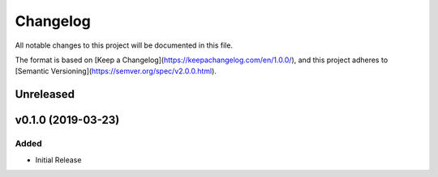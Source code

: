 #########
Changelog
#########
All notable changes to this project will be documented in this file.

The format is based on [Keep a Changelog](https://keepachangelog.com/en/1.0.0/),
and this project adheres to [Semantic Versioning](https://semver.org/spec/v2.0.0.html).

Unreleased
==========


v0.1.0 (2019-03-23)
===================
Added
-----
- Initial Release
